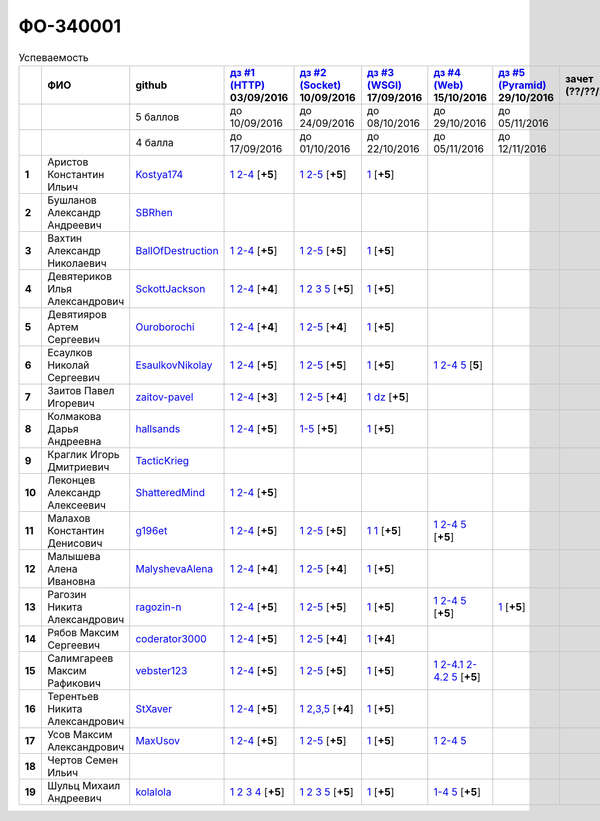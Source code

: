 ФО-340001
=========

.. list-table:: Успеваемость
   :header-rows: 1
   :stub-columns: 1

   * -
     - ФИО
     - github
     - |dz1|_ 03/09/2016
     - |dz2|_ 10/09/2016
     - |dz3|_ 17/09/2016
     - |dz4|_ 15/10/2016
     - |dz5|_ 29/10/2016
     - зачет (??/??/2017)
     - |kr1|_ (22/10/2016)
     - |kr2|_ (12/11/2016)
     - |kr3|_ (26/11/2016)
     - |kr4|_ (10/12/2016)
     - |kr5|_ (31/12/2016)
     - курсовая (??/??/2017)
     - тема курсовой
   * -
     -
     - 5 баллов
     - до 10/09/2016
     - до 24/09/2016
     - до 08/10/2016
     - до 29/10/2016
     - до 05/11/2016
     -
     - +1 неделя
     - +1 неделя
     - +1 неделя
     - +1 неделя
     - +1 неделя
     -
     -
   * -
     -
     - 4 балла
     - до 17/09/2016
     - до 01/10/2016
     - до 22/10/2016
     - до 05/11/2016
     - до 12/11/2016
     -
     - +1 неделя
     - +1 неделя
     - +1 неделя
     - +1 неделя
     - +1 неделя
     -
     -
   * - 1
     - Аристов Константин Ильич
     - Kostya174_
     - |1.dz1.1|_ |1.dz1.2-4|_ [**+5**]
     - |1.dz2.1|_ |1.dz2.2-5|_ [**+5**]
     - |1.dz3|_ [**+5**]
     -
     -
     -
     -
     -
     -
     -
     -
     -
     -
   * - 2
     - Бушланов Александр Андреевич
     - SBRhen_
     -
     -
     -
     -
     -
     -
     -
     -
     -
     -
     -
     -
     -
   * - 3
     - Вахтин Александр Николаевич
     - BallOfDestruction_
     - |3.dz1.1|_ |3.dz1.2-4|_ [**+5**]
     - |3.dz2.1|_ |3.dz2.2-5|_ [**+5**]
     - |3.dz3|_ [**+5**]
     -
     -
     -
     -
     -
     -
     -
     -
     -
     -
   * - 4
     - Девятериков Илья Александрович
     - SckottJackson_
     - |4.dz1.1|_ |4.dz1.2-4|_ [**+4**]
     - |4.dz2.1|_ |4.dz2.2|_ |4.dz2.3|_ |4.dz2.5|_ [**+5**]
     - |4.dz3|_ [**+5**]
     -
     -
     -
     -
     -
     -
     -
     -
     -
     -
   * - 5
     - Девятияров Артем Сергеевич
     - Ouroborochi_
     - |5.dz1.1|_ |5.dz1.2-4|_ [**+4**]
     - |5.dz2.1|_ |5.dz2.2-5|_ [**+4**]
     - |5.dz3|_ [**+5**]
     -
     -
     -
     -
     -
     -
     -
     -
     -
     -
   * - 6
     - Есаулков Николай Сергеевич
     - EsaulkovNikolay_
     - |6.dz1.1|_ |6.dz1.2-4|_ [**+5**]
     - |6.dz2.1|_ |6.dz2.2-5|_ [**+5**]
     - |6.dz3|_ [**+5**]
     - |6.dz4.1|_ |6.dz4.2-4|_ |6.dz4.5|_ [**5**]
     -
     -
     -
     -
     -
     -
     -
     -
     -
   * - 7
     - Заитов Павел Игоревич
     - zaitov-pavel_
     - |7.dz1.1|_ |7.dz1.2-4|_ [**+3**]
     - |7.dz2.1|_ |7.dz2.2-5|_ [**+4**]
     - |7.dz3.1|_ |7.dz3.2|_ [**+5**]
     -
     -
     -
     -
     -
     -
     -
     -
     -
     -
   * - 8
     - Колмакова Дарья Андреевна
     - hallsands_
     - |8.dz1.1|_ |8.dz1.2-4|_ [**+5**]
     - |8.dz2.1-5|_ [**+5**]
     - |8.dz3|_ [**+5**]
     -
     -
     -
     -
     -
     -
     -
     -
     -
     -
   * - 9
     - Краглик Игорь Дмитриевич
     - TacticKrieg_
     -
     -
     -
     -
     -
     -
     -
     -
     -
     -
     -
     -
     -
   * - 10
     - Леконцев Александр Алексеевич
     - ShatteredMind_
     - |10.dz1.1|_ |10.dz1.2-4|_ [**+5**]
     -
     -
     -
     -
     -
     -
     -
     -
     -
     -
     -
     -
   * - 11
     - Малахов Константин Денисович
     - g196et_
     - |11.dz1.1|_ |11.dz1.2-4|_ [**+5**]
     - |11.dz2.1|_ |11.dz2.2-5|_ [**+5**]
     - |11.dz3|_ |11.dz3|_ [**+5**]
     - |11.dz4.1|_ |11.dz4.2-4|_ |11.dz4.5|_ [**+5**]
     -
     -
     - |11.kr1|_ [**+5**]
     -
     -
     -
     -
     -
     -
   * - 12
     - Малышева Алена Ивановна
     - MalyshevaAlena_
     - |12.dz1.1|_ |12.dz1.2-4|_ [**+4**]
     - |12.dz2.1|_ |12.dz2.2-5|_ [**+4**]
     - |12.dz3|_ [**+5**]
     -
     -
     -
     -
     -
     -
     -
     -
     -
     -
   * - 13
     - Рагозин Никита Александрович
     - ragozin-n_
     - |13.dz1.1|_ |13.dz1.2-4|_ [**+5**]
     - |13.dz2.1|_ |13.dz2.2-5|_ [**+5**]
     - |13.dz3|_ [**+5**]
     - |13.dz4.1|_ |13.dz4.2-4|_ |13.dz4.5|_ [**+5**]
     - |13.dz5|_ [**+5**]
     -
     - |13.kr1|_ [**+5**]
     -
     -
     -
     -
     -
     -
   * - 14
     - Рябов Максим Сергеевич
     - coderator3000_
     - |14.dz1.1|_ |14.dz1.2-4|_ [**+5**]
     - |14.dz2.1|_ |14.dz2.2-5|_ [**+4**]
     - |14.dz3|_ [**+4**]
     -
     -
     -
     -
     -
     -
     -
     -
     -
     -
   * - 15
     - Салимгареев Максим Рафикович
     - vebster123_
     - |15.dz1.1|_ |15.dz1.2-4|_ [**+5**]
     - |15.dz2.1|_ |15.dz2.2-5|_ [**+5**]
     - |15.dz3|_ [**+5**]
     - |15.dz4.1|_ |15.dz4.2-4.1|_ |15.dz4.2-4.2|_ |15.dz4.5|_ [**+5**]
     -
     -
     -
     -
     -
     -
     -
     -
     -
   * - 16
     - Терентьев Никита Александрович
     - StXaver_
     - |16.dz1.1|_ |16.dz1.2-4|_ [**+5**]
     - |16.dz2.1|_ |16.dz2.2,3,5|_ [**+4**]
     - |16.dz3|_ [**+5**]
     -
     -
     -
     - |16.kr1|_ [**5**]
     -
     -
     -
     -
     -
     -
   * - 17
     - Усов Максим Александрович
     - MaxUsov_
     - |17.dz1.1|_ |17.dz1.2-4|_ [**+5**]
     - |17.dz2.1|_ |17.dz2.2-5|_ [**+5**]
     - |17.dz3|_ [**+5**]
     - |17.dz4.1|_ |17.dz4.2-4|_ |17.dz4.5|_
     -
     -
     - |17.kr1|_ [**+5**]
     -
     -
     -
     -
     -
     -
   * - 18
     - Чертов Семен Ильич
     -
     -
     -
     -
     -
     -
     -
     -
     -
     -
     -
     -
     -
     -
   * - 19
     - Шульц Михаил Андреевич
     - kolalola_
     - |19.dz1.1|_ |19.dz1.2|_ |19.dz1.3|_ |19.dz1.4|_ [**+5**]
     - |19.dz2.1|_ |19.dz2.2|_ |19.dz2.3|_ |19.dz2.5|_ [**+5**]
     - |19.dz3|_ [**+5**]
     - |19.dz4.1-4|_ |19.dz4.5|_ [**+5**]
     -
     -
     -
     -
     -
     -
     -
     -
     -

.. CheckPoints

.. |dz1| replace:: дз #1 (HTTP)
.. |dz2| replace:: дз #2 (Socket)
.. |dz3| replace:: дз #3 (WSGI)
.. |dz4| replace:: дз #4 (Web)
.. |dz5| replace:: дз #5 (Pyramid)
.. _dz1: http://lectureskpd.readthedocs.org/kpd/_checkpoint.html
.. _dz2: http://lecturesnet.readthedocs.org/net/_checkpoint.html
.. _dz3: http://lectureswww.readthedocs.io/5.web.server/_checkpoint.html
.. _dz4: http://lectureswww.readthedocs.io/6.www.sync/2.codding/_checkpoint.html
.. _dz5: http://lectureswww.readthedocs.io/6.www.sync/3.framework/pyramid/_checkpoint.html

.. Kursach

.. |kr1| replace:: к/р #1
.. |kr2| replace:: к/р #2
.. |kr3| replace:: к/р #3
.. |kr4| replace:: к/р #4
.. |kr5| replace:: к/р #5
.. _kr1: https://github.com/ustu/students/blob/master/Веб-программирование/курсовая%20работа/1.этап.rst
.. _kr2: https://github.com/ustu/students/blob/master/Веб-программирование/курсовая%20работа/2.этап.rst
.. _kr3: https://github.com/ustu/students/blob/master/Веб-программирование/курсовая%20работа/3.этап.rst
.. _kr4: https://github.com/ustu/students/blob/master/Веб-программирование/курсовая%20работа/4.этап.rst
.. _kr5: https://github.com/ustu/students/blob/master/Веб-программирование/курсовая%20работа/5.этап.rst

.. GitHub

.. _hallsands:          https://github.com/hallsands
.. _BallOfDestruction:  https://github.com/BallOfDestruction
.. _SckottJackson:      https://github.com/SckottJackson
.. _ragozin-n:          https://github.com/ragozin-n
.. _coderator3000:      https://github.com/coderator3000
.. _vebster123:         https://github.com/vebster123
.. _EsaulkovNikolay:    https://github.com/EsaulkovNikolay
.. _kolalola:           https://github.com/kolalola
.. _MaxUsov:            https://github.com/MaxUsov
.. _StXaver:            https://github.com/StXaver
.. _g196et:             https://github.com/g196et
.. _ShatteredMind:      https://github.com/ShatteredMind
.. _SBRhen:             https://github.com/SBRhen
.. _MalyshevaAlena:     https://github.com/MalyshevaAlena
.. _zaitov-pavel:       https://github.com/zaitov-pavel
.. _TacticKrieg:        https://github.com/TacticKrieg
.. _Kostya174:          https://github.com/Kostya174
.. _Ouroborochi:        https://github.com/Ouroborochi

.. Домашняя работа #1

.. |1.dz1.1| replace:: 1
.. _1.dz1.1: https://github.com/Kostya174/WebProgrammingUniversity
.. |1.dz1.2-4| replace:: 2-4
.. _1.dz1.2-4: https://gist.github.com/Kostya174/7dcf62d15fd46c4441b8ac945c4386b3

.. |3.dz1.1| replace:: 1
.. _3.dz1.1: https://github.com/BallOfDestruction/Task-For-Web/tree/master/myproject
.. |3.dz1.2-4| replace:: 2-4
.. _3.dz1.2-4: https://gist.github.com/BallOfDestruction/baadd072f82cf77844179acd86de9b75

.. |4.dz1.1| replace:: 1
.. _4.dz1.1: https://github.com/SckottJackson/Web-programming-first-homework
.. |4.dz1.2-4| replace:: 2-4
.. _4.dz1.2-4: https://gist.github.com/SckottJackson/c031229b7664d8063b1e1b1dfd7c89d9/2c56bcdd62f5390470ee2a237258a82f705bbba5

.. |5.dz1.1| replace:: 1
.. _5.dz1.1: https://github.com/Ouroborochi/HomeWork1
.. |5.dz1.2-4| replace:: 2-4
.. _5.dz1.2-4: https://gist.github.com/Ouroborochi/7851560e6f8b6983480d3936bbc3185d

.. |6.dz1.1| replace:: 1
.. _6.dz1.1: https://github.com/EsaulkovNikolay/web-programming
.. |6.dz1.2-4| replace:: 2-4
.. _6.dz1.2-4: https://gist.github.com/EsaulkovNikolay/d673d4bcc1362d555e1f60a4a5e4b7ac

.. |7.dz1.1| replace:: 1
.. _7.dz1.1: https://github.com/zaitov-pavel/webProgramming
.. |7.dz1.2-4| replace:: 2-4
.. _7.dz1.2-4: https://gist.github.com/zaitov-pavel/875a94e59928edd469eb11d671be0d47

.. |8.dz1.1| replace:: 1
.. _8.dz1.1: https://github.com/hallsands/web-homework
.. |8.dz1.2-4| replace:: 2-4
.. _8.dz1.2-4: https://gist.github.com/hallsands/f380d388bb14784f3fcf988d75aaaec4

.. |10.dz1.1| replace:: 1
.. _10.dz1.1: https://github.com/ShatteredMind/Webprogramming
.. |10.dz1.2-4| replace:: 2-4
.. _10.dz1.2-4: https://gist.github.com/ShatteredMind

.. |11.dz1.1| replace:: 1
.. _11.dz1.1: https://github.com/g196et/WebProg
.. |11.dz1.2-4| replace:: 2-4
.. _11.dz1.2-4: https://gist.github.com/g196et/db7bc7ee93b0402a2b664c07416aea68

.. |12.dz1.1| replace:: 1
.. _12.dz1.1: https://github.com/MalyshevaAlena/webProgramming
.. |12.dz1.2-4| replace:: 2-4
.. _12.dz1.2-4: https://gist.github.com/MalyshevaAlena/ecb67db549fd4dbccab0906283438f46

.. |13.dz1.1| replace:: 1
.. _13.dz1.1: https://github.com/ragozin-n/web-programming-homework/tree/master/http-task-1
.. |13.dz1.2-4| replace:: 2-4
.. _13.dz1.2-4: https://gist.github.com/ragozin-n/821c243ff73e77426ae56e345ce5d7da

.. |14.dz1.1| replace:: 1
.. _14.dz1.1: https://github.com/Coderator3000/chpoker3000
.. |14.dz1.2-4| replace:: 2-4
.. _14.dz1.2-4: https://gist.github.com/Coderator3000/b2b17112c855c2bf79c97c31a347bcc5

.. |15.dz1.1| replace:: 1
.. _15.dz1.1: https://github.com/vebster123/myproject
.. |15.dz1.2-4| replace:: 2-4
.. _15.dz1.2-4: https://gist.github.com/vebster123/cc76c362fd445c385e4e8fbde5bce039

.. |16.dz1.1| replace:: 1
.. _16.dz1.1: https://github.com/StXaver/myproject
.. |16.dz1.2-4| replace:: 2-4
.. _16.dz1.2-4: https://gist.github.com/StXaver/b38c7e9d605ac8832762e9b1f14a2bd0

.. |17.dz1.1| replace:: 1
.. _17.dz1.1: https://github.com/MaxUsov/web_programming
.. |17.dz1.2-4| replace:: 2-4
.. _17.dz1.2-4: https://gist.github.com/MaxUsov/ebb07783c1acb98fd49d61eb6b5a4c46

.. |19.dz1.1| replace:: 1
.. _19.dz1.1: https://github.com/kolalola/WebHomework1
.. |19.dz1.2| replace:: 2
.. _19.dz1.2: https://gist.github.com/kolalola/53b385d53c4d69df04f87ff16277a7fc
.. |19.dz1.3| replace:: 3
.. _19.dz1.3: https://gist.github.com/kolalola/366d37ad75bfe7018edcf8678fee5c72
.. |19.dz1.4| replace:: 4
.. _19.dz1.4: https://gist.github.com/kolalola/2bbf08e520469312c5f61f604f34bf3f

.. Домашняя работа #2

.. |1.dz2.1| replace:: 1
.. _1.dz2.1: https://github.com/Kostya174/WebProgrammingUniversity/tree/master/myproject
.. |1.dz2.2-5| replace:: 2-5
.. _1.dz2.2-5: https://gist.github.com/Kostya174/0c7bf8220f7965638988f945a118b985

.. |3.dz2.1| replace:: 1
.. _3.dz2.1: https://github.com/BallOfDestruction/Task-For-Web
.. |3.dz2.2-5| replace:: 2-5
.. _3.dz2.2-5: https://gist.github.com/BallOfDestruction/e72e982a2eadee8a88861260b1b31e6a

.. |4.dz2.1| replace:: 1
.. _4.dz2.1: https://github.com/SckottJackson/Web-programming-first-homework
.. |4.dz2.2| replace:: 2
.. _4.dz2.2: https://gist.github.com/SckottJackson/bd09233331f6b85bc5d5d84da3a5c9ed
.. |4.dz2.3| replace:: 3
.. _4.dz2.3: https://gist.github.com/SckottJackson/c9dbc5d06623a9b1fe009597bb9f56d4
.. |4.dz2.5| replace:: 5
.. _4.dz2.5: https://gist.github.com/SckottJackson/4cf096691effe8be55054e39aba6254c

.. |5.dz2.1| replace:: 1
.. _5.dz2.1: https://github.com/Ouroborochi/HomeWork1
.. |5.dz2.2-5| replace:: 2-5
.. _5.dz2.2-5: https://gist.github.com/Ouroborochi/44091c544d3f330b6751336ef64fcd98

.. |6.dz2.1| replace:: 1
.. _6.dz2.1: https://github.com/EsaulkovNikolay/web-programming
.. |6.dz2.2-5| replace:: 2-5
.. _6.dz2.2-5: https://gist.github.com/EsaulkovNikolay/c0c41a79774a2bd0b59f06c53efa3290

.. |7.dz2.1| replace:: 1
.. _7.dz2.1: https://github.com/zaitov-pavel/webProgramming
.. |7.dz2.2-5| replace:: 2-5
.. _7.dz2.2-5: https://gist.github.com/zaitov-pavel/33ee7e1be728a7f9aa65b5615f7cf876

.. |8.dz2.1-5| replace:: 1-5
.. _8.dz2.1-5: https://gist.github.com/hallsands/70b39e3c71b5b339d10bbdbb71ade93d

.. |11.dz2.1| replace:: 1
.. _11.dz2.1: https://github.com/g196et/WebProg
.. |11.dz2.2-5| replace:: 2-5
.. _11.dz2.2-5: https://gist.github.com/g196et/9e5a161747df198ff3972ce3bcdd5897

.. |12.dz2.1| replace:: 1
.. _12.dz2.1: https://github.com/MalyshevaAlena/webProgramming
.. |12.dz2.2-5| replace:: 2-5
.. _12.dz2.2-5: https://gist.github.com/MalyshevaAlena/dbda86f576ed108b75eccce2b5f292bb

.. |13.dz2.1| replace:: 1
.. _13.dz2.1: https://github.com/ragozin-n/web-programming-homework/tree/master/http-task-2
.. |13.dz2.2-5| replace:: 2-5
.. _13.dz2.2-5: https://gist.github.com/ragozin-n/d70db5fe1cf2e95563e650c3dea77284

.. |14.dz2.1| replace:: 1
.. _14.dz2.1: https://github.com/Coderator3000/myproject
.. |14.dz2.2-5| replace:: 2-5
.. _14.dz2.2-5: https://gist.github.com/Coderator3000/aaf0262025ec73e21cf9cb8165e2e61a

.. |15.dz2.2-5| replace:: 2-5
.. _15.dz2.2-5: https://gist.github.com/vebster123/f127f1fabeac89f9ec9d688f65e176ff
.. |15.dz2.1| replace:: 1
.. _15.dz2.1: https://github.com/vebster123/myproject/blob/master/server.py

.. |16.dz2.1| replace:: 1
.. _16.dz2.1: https://github.com/StXaver/myproject
.. |16.dz2.2,3,5| replace:: 2,3,5
.. _16.dz2.2,3,5: https://gist.github.com/StXaver/1c6092a24b02ecbdb5be58de66b1cc02

.. |17.dz2.1| replace:: 1
.. _17.dz2.1: https://github.com/MaxUsov/web_programming
.. |17.dz2.2-5| replace:: 2-5
.. _17.dz2.2-5: https://gist.github.com/MaxUsov/0d5dbb6c258029522aab6aee2de3ac42

.. |19.dz2.1| replace:: 1
.. _19.dz2.1: https://github.com/kolalola/WebHomework1
.. |19.dz2.2| replace:: 2
.. _19.dz2.2: https://gist.github.com/kolalola/ffe8ff5722ee494b3f711340634b7ca0
.. |19.dz2.3| replace:: 3
.. _19.dz2.3: https://github.com/kolalola/RequestFromHTTPClient
.. |19.dz2.5| replace:: 5
.. _19.dz2.5: https://gist.github.com/kolalola/4e206b78e0665fc1e8463f1ffd077a4f

.. Домашняя работа #3

.. |1.dz3| replace:: 1
.. _1.dz3: https://github.com/Kostya174/WebProgrammingUniversity/tree/master/myproject/server

.. |3.dz3| replace:: 1
.. _3.dz3: https://github.com/BallOfDestruction/Task-For-Web

.. |4.dz3| replace:: 1
.. _4.dz3: https://github.com/SckottJackson/Web-programming-first-homework/blob/master/WSGI.py

.. |5.dz3| replace:: 1
.. _5.dz3: https://github.com/Ouroborochi/HomeWork1

.. |6.dz3| replace:: 1
.. _6.dz3: https://github.com/EsaulkovNikolay/web-programming

.. |7.dz3.1| replace:: 1
.. _7.dz3.1: https://github.com/zaitov-pavel/webProgramming/blob/master/WSGI%20server.py
.. |7.dz3.2| replace:: dz
.. _7.dz3.2: https://github.com/zaitov-pavel/webProgramming/tree/master/lectures_wsgi_example-master

.. |8.dz3| replace:: 1
.. _8.dz3: https://gist.github.com/hallsands/814782cdbb31e6cef422868d9b9eac89

.. |11.dz3| replace:: 1
.. _11.dz3: https://github.com/g196et/WebProg/tree/master/WSGI%2BMiddleware

.. |12.dz3| replace:: 1
.. _12.dz3: https://github.com/MalyshevaAlena/webProgramming/blob/master/DZ3.py

.. |13.dz3| replace:: 1
.. _13.dz3: https://github.com/ragozin-n/web-programming-homework/tree/master/wsgi-task

.. |14.dz3| replace:: 1
.. _14.dz3: https://github.com/Coderator3000/HW3

.. |15.dz3| replace:: 1
.. _15.dz3: https://github.com/vebster123/myproject/blob/master/wsgi.py

.. |16.dz3| replace:: 1
.. _16.dz3: https://github.com/StXaver/myproject/blob/master/WSGIserver

.. |17.dz3| replace:: 1
.. _17.dz3: https://github.com/MaxUsov/web_programming

.. |19.dz3| replace:: 1
.. _19.dz3: https://github.com/kolalola/WebHomework1/tree/master/WSGI

.. Домашняя работа #4
.. |13.dz4.1| replace:: 1
.. _13.dz4.1: https://github.com/ragozin-n/web-programming-homework/tree/master/jinja-2-task
.. |13.dz4.2-4| replace:: 2-4
.. _13.dz4.2-4: https://gist.github.com/ragozin-n/0489441251e41bbd606aad56645eef46
.. |13.dz4.5| replace:: 5
.. _13.dz4.5: https://gist.github.com/ragozin-n/9b172e40b7e6da417d06a4642ce68c04

.. |11.dz4.1| replace:: 1
.. _11.dz4.1: https://github.com/g196et/WebProg/tree/master/WebTask
.. |11.dz4.2-4| replace:: 2-4
.. _11.dz4.2-4: https://gist.github.com/g196et/b2d28c0e879090008e1194407be8db2c
.. |11.dz4.5| replace:: 5
.. _11.dz4.5: https://gist.github.com/g196et/b0ca123534591f876afab8a922f233e4

.. |17.dz4.1| replace:: 1
.. _17.dz4.1: https://github.com/MaxUsov/web_programming
.. |17.dz4.2-4| replace:: 2-4
.. _17.dz4.2-4: https://gist.github.com/MaxUsov/b0cf3973b5c57e60966798151b0330c2
.. |17.dz4.5| replace:: 5
.. _17.dz4.5: https://gist.github.com/MaxUsov/6059ac28f2b039b9914bb6a083f62cdf

.. |19.dz4.1-4| replace:: 1-4
.. _19.dz4.1-4: https://github.com/kolalola/WebH4
.. |19.dz4.5| replace:: 5
.. _19.dz4.5: https://github.com/kolalola/sqlalchemy

.. |6.dz4.1| replace:: 1
.. _6.dz4.1: https://github.com/EsaulkovNikolay/web-programming
.. |6.dz4.2-4| replace:: 2-4
.. _6.dz4.2-4: https://gist.github.com/EsaulkovNikolay/6a443f7dedaf8aef90ded2ef2954a789
.. |6.dz4.5| replace:: 5
.. _6.dz4.5: https://gist.github.com/EsaulkovNikolay/2fd2eff446c2277c1d961599ecac9aa7

.. |15.dz4.1| replace:: 1
.. _15.dz4.1: https://github.com/vebster123/web-hw4
.. |15.dz4.2-4.1| replace:: 2-4.1
.. _15.dz4.2-4.1: https://github.com/vebster123/web-hw4/blob/master/request.py
.. |15.dz4.2-4.2| replace:: 2-4.2
.. _15.dz4.2-4.2: https://gist.github.com/vebster123/f58632c6bd09a9ebaa68c639b20884a1
.. |15.dz4.5| replace:: 5
.. _15.dz4.5: https://gist.github.com/vebster123/bedc1aa7e004fd7856946fddc077affa

.. Домашняя работа #5

.. |13.dz5| replace:: 1
.. _13.dz5: https://github.com/ragozin-n/web-programming-homework/tree/master/pyramid-app-task

.. Курсовая работа

.. |11.kr1| replace:: MUT
.. _11.kr1: https://github.com/g196et/MUT

.. |13.kr1| replace:: #1
.. _13.kr1: https://github.com/ragozin-n/mytasks-pwa/tree/master

.. |16.kr1| replace:: MUT
.. _16.kr1: https://github.com/g196et/MUT

.. |17.kr1| replace:: MUT
.. _17.kr1: https://github.com/g196et/MUT
